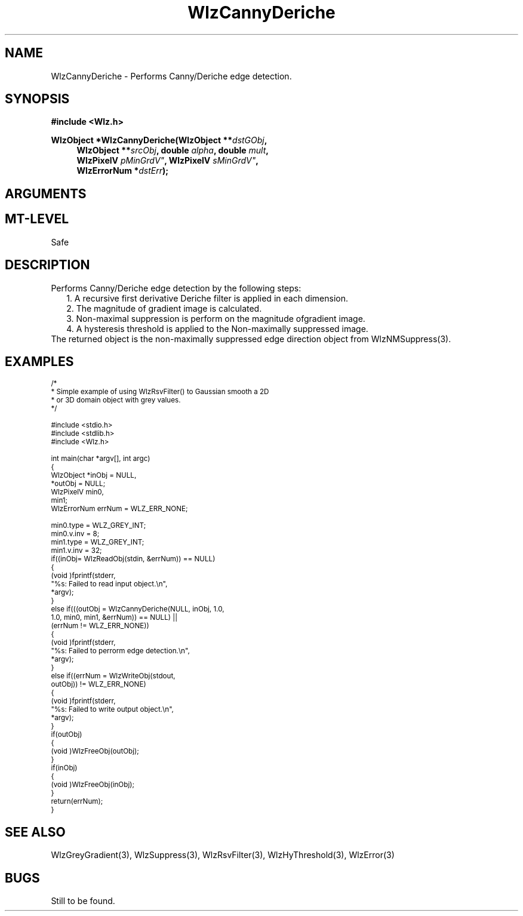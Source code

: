 '\" te
.\" ident MRC HGU $Id$
.\"""""""""""""""""""""""""""""""""""""""""""""""""""""""""""""""""""""""
.\" Project:    Woolz
.\" Title:      WlzCannyDeriche.3
.\" Date:       July 1999
.\" Author:     Bill Hill
.\" Copyright:	1999 Medical Research Council, UK.
.\"		All rights reserved.
.\" Address:	MRC Human Genetics Unit,
.\"		Western General Hospital,
.\"		Edinburgh, EH4 2XU, UK.
.\" Purpose:    Woolz function for Canny/Deriche edge detection.
.\" $Revision$
.\" Maintenance:Log changes below, with most recent at top of list.
.\"""""""""""""""""""""""""""""""""""""""""""""""""""""""""""""""""""""""
.TH "WlzCannyDeriche" 3 "MRC HGU Woolz" "Woolz Procedure Library"
.SH NAME
WlzCannyDeriche \- Performs Canny/Deriche edge detection.
.SH SYNOPSIS
.LP
.B #include <Wlz.h>
.LP
.BI "WlzObject *WlzCannyDeriche(WlzObject **" dstGObj ,
.in +4m
.BI "WlzObject **" "srcObj" ,
.BI "double " "alpha" ,
.BI "double " "mult" ,
.br
.BI "WlzPixelV "pMinGrdV" ,
.BI "WlzPixelV "sMinGrdV" ,
.br
.BI "WlzErrorNum *" dstErr );
.in -4m
.SH ARGUMENTS
.TS
tab(^);
lI l.
dstGObj^destination pointer for gradient magnitude,
^may be NULL.
srcObj^given object
alpha^Deriche filter parameter.
mult^Filter multiplier.
pMinGrdV^primary hysteresis threshold value.
sMinGrdV^secondary hysteresis threshold value.
dstErr^destination error code pointer, may be NULL
.TE
.SH MT-LEVEL
.LP
Safe
.SH DESCRIPTION
Performs Canny/Deriche edge detection by the following steps:
.in +2m
1. A recursive first derivative Deriche filter is applied in
each dimension.
.br
2. The magnitude of gradient image is calculated.
.br
3. Non-maximal suppression is perform on the magnitude ofgradient image.
.br
4. A hysteresis threshold is applied to the Non-maximally suppressed image.
.in -2m
The returned object is the non-maximally suppressed edge
direction object
from WlzNMSuppress(3).
.SH EXAMPLES
.LP
.ps -2
.cs R 24
.nf

/*
 * Simple example of using WlzRsvFilter() to Gaussian smooth a 2D
 * or 3D domain object with grey values.
 */

#include <stdio.h>
#include <stdlib.h>
#include <Wlz.h>

int             main(char *argv[], int argc)
{
  WlzObject     *inObj = NULL,
                *outObj = NULL;
  WlzPixelV     min0,
                min1;
  WlzErrorNum   errNum = WLZ_ERR_NONE;

  min0.type = WLZ_GREY_INT;
  min0.v.inv = 8;
  min1.type = WLZ_GREY_INT;
  min1.v.inv = 32;
  if((inObj= WlzReadObj(stdin, &errNum)) == NULL)
  {
   (void )fprintf(stderr,
                  "%s: Failed to read input object.\\n",
                  *argv);
  }
  else if(((outObj = WlzCannyDeriche(NULL, inObj, 1.0,
                              1.0, min0, min1, &errNum)) == NULL) ||
      (errNum != WLZ_ERR_NONE))
  {
   (void )fprintf(stderr,
                  "%s: Failed to perrorm edge detection.\\n",
                  *argv);
  }
  else if((errNum = WlzWriteObj(stdout,
                            outObj)) != WLZ_ERR_NONE)
  {
   (void )fprintf(stderr,
                  "%s: Failed to write output object.\\n",
                  *argv);
  }
  if(outObj)
  {
   (void )WlzFreeObj(outObj);
  }
  if(inObj)
  {
   (void )WlzFreeObj(inObj);
  }
  return(errNum);
}

.fi
.cs R
.ps +2
.SH SEE ALSO
WlzGreyGradient(3), WlzSuppress(3), WlzRsvFilter(3),
WlzHyThreshold(3), WlzError(3)
.SH BUGS
Still to be found.
